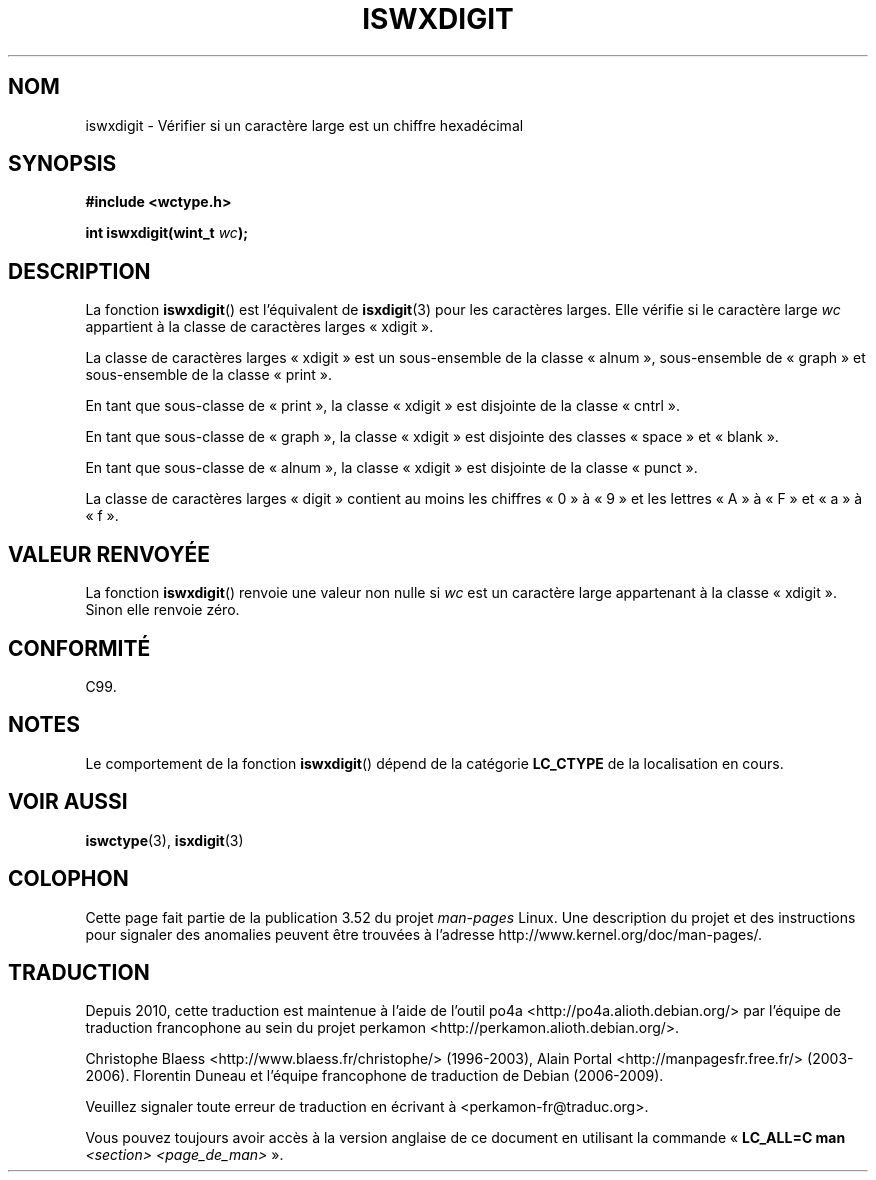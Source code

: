 .\" Copyright (c) Bruno Haible <haible@clisp.cons.org>
.\"
.\" %%%LICENSE_START(GPLv2+_DOC_ONEPARA)
.\" This is free documentation; you can redistribute it and/or
.\" modify it under the terms of the GNU General Public License as
.\" published by the Free Software Foundation; either version 2 of
.\" the License, or (at your option) any later version.
.\" %%%LICENSE_END
.\"
.\" References consulted:
.\"   GNU glibc-2 source code and manual
.\"   Dinkumware C library reference http://www.dinkumware.com/
.\"   OpenGroup's Single UNIX specification http://www.UNIX-systems.org/online.html
.\"   ISO/IEC 9899:1999
.\"
.\"*******************************************************************
.\"
.\" This file was generated with po4a. Translate the source file.
.\"
.\"*******************************************************************
.TH ISWXDIGIT 3 "25 juillet 1999" GNU "Manuel du programmeur Linux"
.SH NOM
iswxdigit \- Vérifier si un caractère large est un chiffre hexadécimal
.SH SYNOPSIS
.nf
\fB#include <wctype.h>\fP
.sp
\fBint iswxdigit(wint_t \fP\fIwc\fP\fB);\fP
.fi
.SH DESCRIPTION
La fonction \fBiswxdigit\fP() est l'équivalent de \fBisxdigit\fP(3) pour les
caractères larges. Elle vérifie si le caractère large \fIwc\fP appartient à la
classe de caractères larges «\ xdigit\ ».
.PP
La classe de caractères larges «\ xdigit\ » est un sous\-ensemble de la
classe «\ alnum\ », sous\-ensemble de «\ graph\ » et sous\-ensemble de la
classe «\ print\ ».
.PP
En tant que sous\-classe de «\ print\ », la classe «\ xdigit\ » est disjointe
de la classe «\ cntrl\ ».
.PP
En tant que sous\-classe de «\ graph\ », la classe «\ xdigit\ » est disjointe
des classes «\ space\ » et «\ blank\ ».
.PP
En tant que sous\-classe de «\ alnum\ », la classe «\ xdigit\ » est disjointe
de la classe «\ punct\ ».
.PP
La classe de caractères larges «\ digit\ » contient au moins les chiffres «\ 0\ » à «\ 9\ » et les lettres «\ A\ » à «\ F\ » et «\ a\ » à «\ f\ ».
.SH "VALEUR RENVOYÉE"
La fonction \fBiswxdigit\fP() renvoie une valeur non nulle si \fIwc\fP est un
caractère large appartenant à la classe «\ xdigit\ ». Sinon elle renvoie
zéro.
.SH CONFORMITÉ
C99.
.SH NOTES
Le comportement de la fonction \fBiswxdigit\fP() dépend de la catégorie
\fBLC_CTYPE\fP de la localisation en cours.
.SH "VOIR AUSSI"
\fBiswctype\fP(3), \fBisxdigit\fP(3)
.SH COLOPHON
Cette page fait partie de la publication 3.52 du projet \fIman\-pages\fP
Linux. Une description du projet et des instructions pour signaler des
anomalies peuvent être trouvées à l'adresse
\%http://www.kernel.org/doc/man\-pages/.
.SH TRADUCTION
Depuis 2010, cette traduction est maintenue à l'aide de l'outil
po4a <http://po4a.alioth.debian.org/> par l'équipe de
traduction francophone au sein du projet perkamon
<http://perkamon.alioth.debian.org/>.
.PP
Christophe Blaess <http://www.blaess.fr/christophe/> (1996-2003),
Alain Portal <http://manpagesfr.free.fr/> (2003-2006).
Florentin Duneau et l'équipe francophone de traduction de Debian\ (2006-2009).
.PP
Veuillez signaler toute erreur de traduction en écrivant à
<perkamon\-fr@traduc.org>.
.PP
Vous pouvez toujours avoir accès à la version anglaise de ce document en
utilisant la commande
«\ \fBLC_ALL=C\ man\fR \fI<section>\fR\ \fI<page_de_man>\fR\ ».
